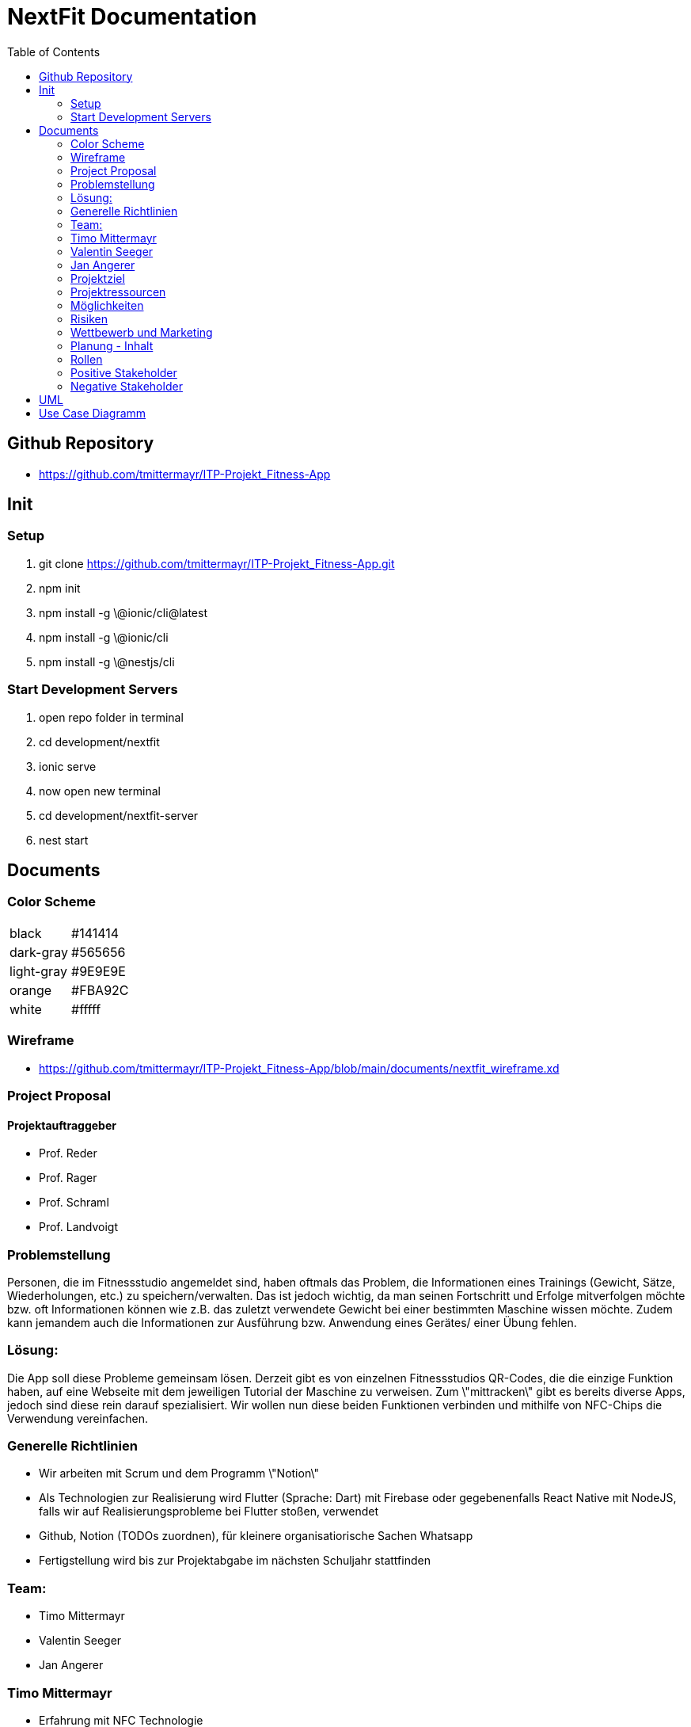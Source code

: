 = NextFit Documentation
:toc:

== Github Repository

* <https://github.com/tmittermayr/ITP-Projekt_Fitness-App>


== Init

=== Setup

. git clone <https://github.com/tmittermayr/ITP-Projekt_Fitness-App.git>

. npm init

. npm install -g \@ionic/cli@latest

. npm install -g \@ionic/cli

. npm install -g \@nestjs/cli

=== Start Development Servers

. open repo folder in terminal

. cd development/nextfit

. ionic serve

. now open new terminal

. cd development/nextfit-server

. nest start
 

== Documents

=== Color Scheme

|===
|black| #141414
|dark-gray| #565656
|light-gray| #9E9E9E
|orange| #FBA92C
|white| #fffff     
|===
[style="font-size: 80%;"]


=== Wireframe

* <https://github.com/tmittermayr/ITP-Projekt_Fitness-App/blob/main/documents/nextfit_wireframe.xd>

=== Project Proposal

==== Projektauftraggeber

* Prof. Reder
* Prof. Rager
* Prof. Schraml
* Prof. Landvoigt


=== Problemstellung

Personen, die im Fitnessstudio angemeldet sind, haben oftmals das
Problem, die Informationen eines Trainings (Gewicht, Sätze,
Wiederholungen, etc.) zu speichern/verwalten. Das ist jedoch wichtig, da
man seinen Fortschritt und Erfolge mitverfolgen möchte bzw. oft
Informationen können wie z.B. das zuletzt verwendete Gewicht bei einer
bestimmten Maschine wissen möchte. Zudem kann jemandem auch die
Informationen zur Ausführung bzw. Anwendung eines Gerätes/ einer Übung
fehlen.

=== Lösung:

Die App soll diese Probleme gemeinsam lösen. Derzeit gibt es von
einzelnen Fitnessstudios QR-Codes, die die einzige Funktion haben, auf
eine Webseite mit dem jeweiligen Tutorial der Maschine zu verweisen. Zum
\"mittracken\" gibt es bereits diverse Apps, jedoch sind diese rein
darauf spezialisiert. Wir wollen nun diese beiden Funktionen verbinden
und mithilfe von NFC-Chips die Verwendung vereinfachen.

=== Generelle Richtlinien

* Wir arbeiten mit Scrum und dem Programm \"Notion\"
* Als Technologien zur Realisierung wird Flutter (Sprache: Dart) mit
    Firebase oder gegebenenfalls React Native mit NodeJS, falls wir auf
    Realisierungsprobleme bei Flutter stoßen, verwendet
* Github, Notion (TODOs zuordnen), für kleinere organisatiorische
    Sachen Whatsapp
* Fertigstellung wird bis zur Projektabgabe im nächsten Schuljahr
    stattfinden

=== Team:
** Timo Mittermayr
** Valentin Seeger
** Jan Angerer

=== Timo Mittermayr

* Erfahrung mit NFC Technologie
* Flutter Grundwissen
* Crossplatform Programmierung mit React Native
* NodeJS Backend Grundlagen
* Design
* SQL

=== Valentin Seeger

* Erfahrung mit NFC Technologie
* Flutter Grundwissen
* NodeJS Backend fortgeschrittene Kenntnisse
* SQL
* Design

=== Jan Angerer

* Flutter Grundwissen
* NodeJS Grundlagen
* SQL
* Design

=== Projektziel

* Trainingsprotokoll

** Informationen zu jeder ausgeführten Übung/Gerät können
    eingetragen werden (Gewicht, Sätze, Wiederholungen, etc.) und
    jederzeit wieder aufgerufen werden. Ebenfalls können
    Ausdauerübungen mitgestoppt werden.

* NFC-Kompatibel

** Dabei wird das Smartphone einer Person, an den NFC-Chip des
    jeweiligen Gerätes gehalten und es öffnet sich die App mit einem
    PopUp, welches zunächst Informationen zu dem Gerät enthält. Des
    weiteren kann man dieses Gerät zu seinem Training hinzufügen.

* Kalender

** Trainings sind dort sichtbar und können im Nachhinein abgerufen
    werden

* Fortschritt

** Der Fortschritt kann mithilfe von automatisch generierten
    Tabellen bzw. Grafiken angesehen werden: Verlauf des
    Trainingsgewichts über einen längeren Zeitraum,

** Gewichtsrekorde (sehr wichtig für viele Kraftsportler) wird im
    Startmenü angezeigt

* Apple Health/Google Fit Kompatibilität

** Die Schritte, verbrannten Kalorien und weitere Informationen
    können in der App angezeigt und verarbeitet werden. Diese können
    dann zum Beispiel in den Infografiken oder im Kalender
    miteingebunden werden.

* 3D Model von Muskelskelet, um so Übungen für Muskelgruppen zu suchen

* Infografiken von Gewichtsverlauf als Motivation für Gewichtsziele

+++

=== Projektressourcen

* gute Internetverbindung

* eigene Laptops

* NFC-Chips

* Timo: \~ 150 Stunden Arbeitszeit

* Valentin: \~ 150 Stunden Arbeitszeit

* Jan: \~ 150 Stunden Arbeitszeit

=== Möglichkeiten

* Fitnessfunktionen in einer App zusammenfassen

* Vereinfachung des Tracking eines Trainings

=== Risiken

* Installation und Einrichtung der NFC-Chips zu viel Aufwand

* Durch viele Features uninteressant für Benutzer, die nur einen
    Bruchteil davon brauchen -\> UX/UI so übersichtlich und so
    minimalistisch wie möglich gestalten.

* Teammitglied hört mit der Schule auf

=== Wettbewerb und Marketing

Das Projekt soll durch den Verkauf an Fitness Studios, welcher wie folgt
ablaufen soll, Einnahmen generieren:

-   Anforderung eines Fitnessstudios und Angabe der vorhandenen Geräte
    werden gespeichert

-   Wir beschreiben die NFC-Sticker

-   Verkauf an das Fitness Studio für geringe Kosten

Der Gewinn soll durch In-App-Advertising, bzw. verschiedene Abonnements,
die Funktionen in der App freischalten, erzielt werden.

Im Vergleich zu anderen Fitness Apps bieten wir eine
Anfängerfreundlichkeit und eine Erleichterung des Trainingsalltags (alle
benötigten Funktionen sind in einer App zusammengefasst).

=== Planung - Inhalt

|===
|Meilenstein |Definition |Abschluss
|M1 |Aufgaben der App genau definieren und UI/UX dazu bestimmen |15.11.2022                               
|M2 |Machbarkeitsstudie und Festellung der verwendeteten Technologien |20.12.2022                  
|M3 |Basic App mit Frontend erstellen |29.02.2023
|M4 |Grundfunktionen implementieren und NFC-Anbindung |11.04.2023                   
|M5 |Weiterentwickeln und Funktionen für nächstes Schuljahr bestimmen |04.07.2023                          
|M6 |Projekt fertigstellen und Testen (evt. auch  Projektende vermarkten)       
|===

=== Rollen

*Projektleiter:* Valentin Seeger

*Programmierer:* Valentin Seeger, Jan Angerer, Timo Mittermayr

=== Positive Stakeholder

[.stretch]
|===
|*Positive Stakeholder* |*Grund*    
|Fitness Anfänger |Profitieren von der Tutorial-Funktion                   
|Trainierende |Tracking der Fitnessfortschritte (Gewichte und Wiederholungen)       
|Fitnessstudios |Bietet den Kunden simple Bedienungsanleitungen               
|Fitnessgeräte-Hersteller |Bietet den Kunden simple Bedienungsanleitungen               
|NFC-Hersteller |Profitieren von den benötigten NFC-Chips                           
|Auftraggeber |Bekommen das aufgetragene Projekt   
|===

=== Negative Stakeholder

[.stretch]
|===
|*Negative Stakeholder* |*Grund*      
|Fitness-Trainer |Verkaufen weniger Trainingsstunden
|Andere Fitnessapps |Konkurrenten in der Fitness-App Branche
|Fitness-Anwälte |Fitnessstudios können verklagt werden bei Falschbedienung der Geräte
|Fitness-Influenzer |Videos werden weniger angeschaut
|Body-Positivity Vertreter |Vertreten ihre Meinung, dass Fitness nutzlos ist, da alle Körper schön sind
|===

== UML

image::../docs/NextFit_UML.png[]

== Use Case Diagramm

image:../docs/NextFit_Usecase_Diagram.png[]